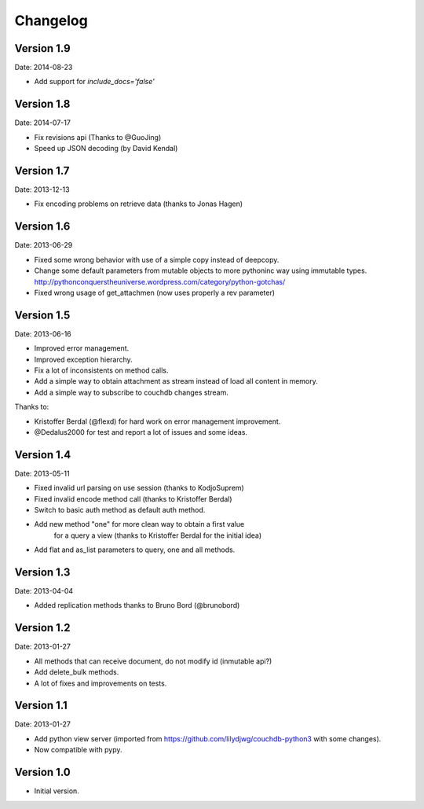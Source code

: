 =========
Changelog
=========

Version 1.9
-----------

Date: 2014-08-23

- Add support for `include_docs='false'`

Version 1.8
-----------

Date: 2014-07-17

- Fix revisions api (Thanks to @GuoJing)
- Speed up JSON decoding (by David Kendal)


Version 1.7
-----------

Date: 2013-12-13

- Fix encoding problems on retrieve data (thanks to Jonas Hagen)

Version 1.6
-----------

Date: 2013-06-29

- Fixed some wrong behavior with use of a simple copy instead of deepcopy.
- Change some default parameters from mutable objects to more pythoninc
  way using immutable types.
  http://pythonconquerstheuniverse.wordpress.com/category/python-gotchas/
- Fixed wrong usage of get_attachmen (now uses properly a rev parameter)


Version 1.5
-----------

Date: 2013-06-16

- Improved error management.
- Improved exception hierarchy.
- Fix a lot of inconsistents on method calls.
- Add a simple way to obtain attachment as stream instead of
  load all content in memory.
- Add a simple way to subscribe to couchdb changes stream.

Thanks to:

- Kristoffer Berdal (@flexd) for hard work on error management improvement.
- @Dedalus2000 for test and report a lot of issues and some ideas.


Version 1.4
-----------

Date: 2013-05-11

- Fixed invalid url parsing on use session (thanks to KodjoSuprem)
- Fixed invalid encode method call (thanks to Kristoffer Berdal)
- Switch to basic auth method as default auth method.
- Add new method "one" for more clean way to obtain a first value
    for a query a view (thanks to Kristoffer Berdal for the initial idea)
- Add flat and as_list parameters to query, one and all methods.


Version 1.3
-----------

Date: 2013-04-04

- Added replication methods thanks to Bruno Bord (@brunobord)


Version 1.2
-----------

Date: 2013-01-27

- All methods that can receive document, do not modify id (inmutable api?)
- Add delete_bulk methods.
- A lot of fixes and improvements on tests.


Version 1.1
-----------

Date: 2013-01-27

- Add python view server (imported from https://github.com/lilydjwg/couchdb-python3 with some changes).
- Now compatible with pypy.


Version 1.0
-----------

- Initial version.

